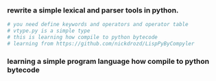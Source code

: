 *** rewrite a simple lexical and parser tools in python.
    #+BEGIN_SRC python
      # you need define keywords and operators and operator table
      # vtype.py is a simple type 
      # this is learning how compile to python bytecode
      # learning from https://github.com/nickdrozd/LispPyByCompyler
    #+END_SRC
*** learning a simple program language how compile to python bytecode

